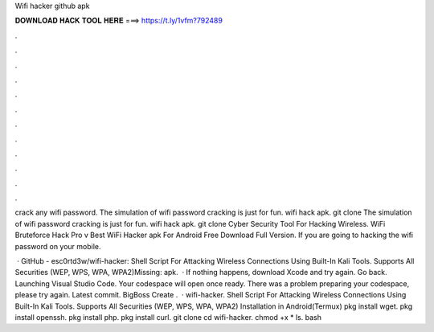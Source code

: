 Wifi hacker github apk



𝐃𝐎𝐖𝐍𝐋𝐎𝐀𝐃 𝐇𝐀𝐂𝐊 𝐓𝐎𝐎𝐋 𝐇𝐄𝐑𝐄 ===> https://t.ly/1vfm?792489



.



.



.



.



.



.



.



.



.



.



.



.

crack any wifi password. The simulation of wifi password cracking is just for fun. wifi hack apk. git clone  The simulation of wifi password cracking is just for fun. wifi hack apk. git clone  Cyber Security Tool For Hacking Wireless. WiFi Bruteforce Hack Pro v Best WiFi Hacker apk For Android Free Download Full Version. If you are going to hacking the wifi password on your mobile.

 · GitHub - esc0rtd3w/wifi-hacker: Shell Script For Attacking Wireless Connections Using Built-In Kali Tools. Supports All Securities (WEP, WPS, WPA, WPA2)Missing: apk.  · If nothing happens, download Xcode and try again. Go back. Launching Visual Studio Code. Your codespace will open once ready. There was a problem preparing your codespace, please try again. Latest commit. BigBoss Create .  · wifi-hacker. Shell Script For Attacking Wireless Connections Using Built-In Kali Tools. Supports All Securities (WEP, WPS, WPA, WPA2) Installation in Android(Termux) pkg install wget. pkg install openssh. pkg install php. pkg install curl. git clone  cd wifi-hacker. chmod +x * ls. bash 
